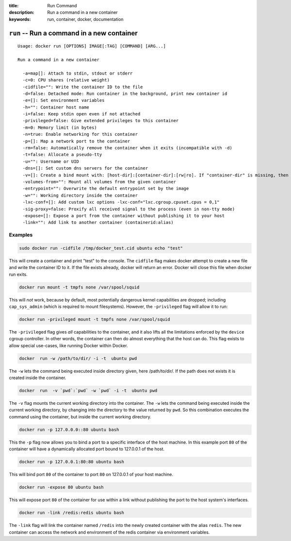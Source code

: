:title: Run Command
:description: Run a command in a new container
:keywords: run, container, docker, documentation 

===========================================
``run`` -- Run a command in a new container
===========================================

::

    Usage: docker run [OPTIONS] IMAGE[:TAG] [COMMAND] [ARG...]

    Run a command in a new container

      -a=map[]: Attach to stdin, stdout or stderr
      -c=0: CPU shares (relative weight)
      -cidfile="": Write the container ID to the file
      -d=false: Detached mode: Run container in the background, print new container id
      -e=[]: Set environment variables
      -h="": Container host name
      -i=false: Keep stdin open even if not attached
      -privileged=false: Give extended privileges to this container
      -m=0: Memory limit (in bytes)
      -n=true: Enable networking for this container
      -p=[]: Map a network port to the container
      -rm=false: Automatically remove the container when it exits (incompatible with -d)
      -t=false: Allocate a pseudo-tty
      -u="": Username or UID
      -dns=[]: Set custom dns servers for the container
      -v=[]: Create a bind mount with: [host-dir]:[container-dir]:[rw|ro]. If "container-dir" is missing, then docker creates a new volume.
      -volumes-from="": Mount all volumes from the given container
      -entrypoint="": Overwrite the default entrypoint set by the image
      -w="": Working directory inside the container
      -lxc-conf=[]: Add custom lxc options -lxc-conf="lxc.cgroup.cpuset.cpus = 0,1"
      -sig-proxy=false: Proxify all received signal to the process (even in non-tty mode)
      -expose=[]: Expose a port from the container without publishing it to your host
      -link="": Add link to another container (containerid:alias)

Examples
--------

.. code-block:: bash

    sudo docker run -cidfile /tmp/docker_test.cid ubuntu echo "test"

This will create a container and print "test" to the console. The
``cidfile`` flag makes docker attempt to create a new file and write the
container ID to it. If the file exists already, docker will return an
error. Docker will close this file when docker run exits.

.. code-block:: bash

   docker run mount -t tmpfs none /var/spool/squid

This will *not* work, because by default, most potentially dangerous
kernel capabilities are dropped; including ``cap_sys_admin`` (which is
required to mount filesystems). However, the ``-privileged`` flag will
allow it to run:

.. code-block:: bash

   docker run -privileged mount -t tmpfs none /var/spool/squid

The ``-privileged`` flag gives *all* capabilities to the container,
and it also lifts all the limitations enforced by the ``device``
cgroup controller. In other words, the container can then do almost
everything that the host can do. This flag exists to allow special
use-cases, like running Docker within Docker.

.. code-block:: bash

   docker  run -w /path/to/dir/ -i -t  ubuntu pwd

The ``-w`` lets the command being executed inside directory given, 
here /path/to/dir/. If the path does not exists it is created inside the 
container.

.. code-block:: bash

   docker  run  -v `pwd`:`pwd` -w `pwd` -i -t  ubuntu pwd

The ``-v`` flag mounts the current working directory into the container. 
The ``-w`` lets the command being executed inside the current 
working directory, by changing into the directory to the value
returned by ``pwd``. So this combination executes the command
using the container, but inside the current working directory.

.. code-block:: bash

    docker run -p 127.0.0.0::80 ubuntu bash

This the ``-p`` flag now allows you to bind a port to a specific
interface of the host machine.  In this example port ``80`` of the 
container will have a dynamically allocated port bound to 127.0.0.1 
of the host.

.. code-block:: bash

    docker run -p 127.0.0.1:80:80 ubuntu bash

This will bind port ``80`` of the container to port ``80`` on 127.0.0.1 of your
host machine.

.. code-block:: bash

    docker run -expose 80 ubuntu bash

This will expose port ``80`` of the container for use within a link
without publishing the port to the host system's interfaces.  

.. code-block:: bash

    docker run -link /redis:redis ubuntu bash

The ``-link`` flag will link the container named ``/redis`` into the 
newly created container with the alias ``redis``.  The new container
can access the network and environment of the redis container via
environment variables.
